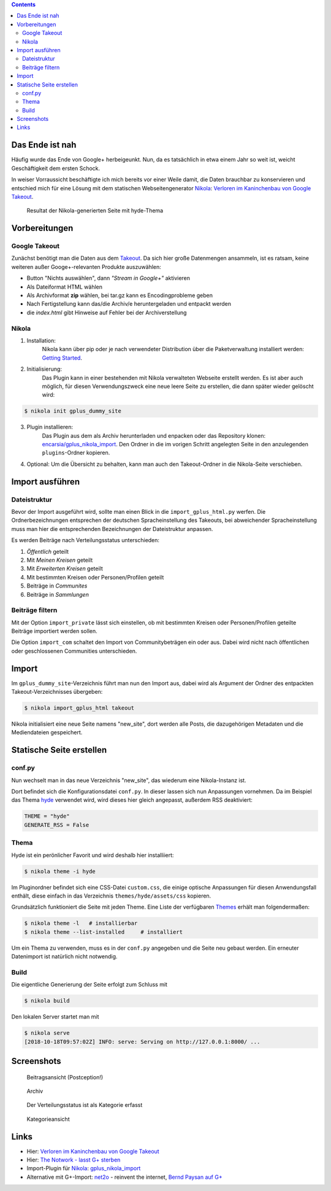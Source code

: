 .. title: Nikola-Import-Plugin für Google+
.. slug: import-gplus-nikola
.. date: 2018-10-17 15:25:00 UTC+02:00
.. tags: nikola,google+
.. category: socialmedia
.. link: 
.. description: 
.. type: text

.. class:: pull-right

.. contents::

Das Ende ist nah
================

Häufig wurde das Ende von Google+ herbeigeunkt. Nun, da es tatsächlich in etwa einem Jahr so weit ist, weicht Geschäftigkeit dem ersten Schock.

In weiser Vorraussicht beschäftigte ich mich bereits vor einer Weile damit, die Daten brauchbar zu konservieren und entschied mich für eine Lösung mit dem statischen Webseitengenerator Nikola_: `Verloren im Kaninchenbau von Google Takeout <link://slug/google-takeout>`_.

.. figure:: /images/takeout_gplus_slow.gif

    Resultat der Nikola-generierten Seite mit hyde-Thema

Vorbereitungen
==============

Google Takeout
**************

Zunächst benötigt man die Daten aus dem `Takeout <https://takeout.google.com/settings/takeout>`_. Da sich hier große Datenmengen ansammeln, ist es ratsam, keine weiteren außer Googe+-relevanten Produkte auszuwählen:

* Button "Nichts auswählen", dann *"Stream in Google+"* aktivieren
* Als Dateiformat HTML wählen
* Als Archivformat **zip** wählen, bei tar.gz kann es Encodingprobleme geben
* Nach Fertigstellung kann das/die Archiv/e heruntergeladen  und entpackt werden
* die *index.html* gibt Hinweise auf Fehler bei der Archiverstellung

Nikola
******

1. Installation:
    Nikola kann über pip oder je nach verwendeter Distribution über die Paketverwaltung installiert werden: `Getting Started <https://getnikola.com/getting-started.html>`_.

2. Initialisierung:
    Das Plugin kann in einer bestehenden mit Nikola verwalteten Webseite erstellt werden. Es ist aber auch möglich, für diesen Verwendungszweck eine neue leere Seite zu erstellen, die dann später wieder gelöscht wird:

.. code:: bash

    $ nikola init gplus_dummy_site

3. Plugin installieren:
    Das Plugin aus dem als Archiv herunterladen und enpacken oder das Repository klonen: `encarsia/gplus_nikola_import <https://github.com/encarsia/gplus_nikola_import>`_. Den Ordner in die im vorigen Schritt angelegten Seite in den anzulegenden ``plugins``-Ordner kopieren.

4.  Optional:
    Um die Übersicht zu behalten, kann man auch den Takeout-Ordner in die Nikola-Seite verschieben.

Import ausführen
================

Dateistruktur
*************

Bevor der Import ausgeführt wird, sollte man einen Blick in die ``import_gplus_html.py`` werfen. Die Ordnerbezeichnungen entsprechen der deutschen Spracheinstellung des Takeouts, bei abweichender Spracheinstellung muss man hier die entsprechenden Bezeichnungen der Dateistruktur anpassen.

Es werden Beiträge nach Verteilungsstatus unterschieden:

1. *Öffentlich* geteilt
2. Mit *Meinen Kreisen* geteilt
3. Mit *Erweiterten Kreisen* geteilt
4. Mit bestimmten Kreisen oder Personen/Profilen geteilt
5. Beiträge in *Communites*
6. Beiträge in *Sammlungen*

Beiträge filtern
****************

Mit der Option ``import_private`` lässt sich einstellen, ob mit bestimmten Kreisen oder Personen/Profilen geteilte Beiträge importiert werden sollen.

Die Option ``import_com`` schaltet den Import von Communitybeträgen ein oder aus. Dabei wird nicht nach öffentlichen oder geschlossenen Communities unterschieden.

Import
======

Im ``gplus_dummy_site``-Verzeichnis führt man nun den Import aus, dabei wird als Argument der Ordner des entpackten Takeout-Verzeichnisses übergeben:

.. code:: bash

    $ nikola import_gplus_html takeout

Nikola initialisiert eine neue Seite namens "new_site", dort werden alle Posts, die dazugehörigen Metadaten und die Mediendateien gespeichert.

Statische Seite erstellen
=========================

conf.py
*******

Nun wechselt man in das neue Verzeichnis "new_site", das wiederum eine Nikola-Instanz ist. 

Dort befindet sich die Konfigurationsdatei ``conf.py``. In dieser lassen sich nun Anpassungen vornehmen. Da im Beispiel das Thema `hyde <https://themes.getnikola.com/v7/hyde/>`_ verwendet wird, wird dieses hier gleich angepasst, außerdem RSS deaktiviert:

.. code:: python

    THEME = "hyde"
    GENERATE_RSS = False

Thema
*****

Hyde ist ein perönlicher Favorit und wird deshalb hier installiiert:

.. code:: bash

    $ nikola theme -i hyde

Im Pluginordner befindet sich eine CSS-Datei ``custom.css``, die einige optische Anpassungen für diesen Anwendungsfall enthält, diese einfach in das Verzeichnis ``themes/hyde/assets/css`` kopieren.

Grundsätzlich funktioniert die Seite mit jeden Theme. Eine Liste der verfügbaren `Themes <https://themes.getnikola.com>`_ erhält man folgendermaßen:

.. code:: bash

    $ nikola theme -l   # installierbar
    $ nikola theme --list-installed     # installiert

Um ein Thema zu verwenden, muss es in der ``conf.py`` angegeben und die Seite neu gebaut werden. Ein erneuter Datenimport ist natürlich nicht notwendig.

Build
*****

Die eigentliche Generierung der Seite erfolgt zum Schluss mit

.. code:: bash

    $ nikola build

Den lokalen Server startet man mit

.. code:: bash

    $ nikola serve
    [2018-10-18T09:57:02Z] INFO: serve: Serving on http://127.0.0.1:8000/ ...

Screenshots
===========

.. figure:: /images/GPlus_plugin/postview.png
    :scale: 100 %

    Beitragsansicht (Postception!)

.. figure:: /images/GPlus_plugin/archiv.png
    :scale: 100 %

    Archiv

.. figure:: /images/GPlus_plugin/sharestatus.png
    :scale: 100 %

    Der Verteilungsstatus ist als Kategorie erfasst

.. figure:: /images/GPlus_plugin/cat_ubersicht.png
    :scale: 100 %

    Kategorieansicht

Links
=====

* Hier: `Verloren im Kaninchenbau von Google Takeout <link://slug/google-takeout>`_
* Hier: `The Notwork - lasst G+ sterben <link://slug/diegplusdie>`_
* Import-Plugin für Nikola_: `gplus_nikola_import <https://github.com/encarsia/gplus_nikola_import/>`_
* Alternative mit G+-Import: `net2o <https://git.net2o.de/bernd/net2o>`_ - reinvent the internet, `Bernd Paysan auf G+ <https://plus.google.com/+BerndPaysan>`_


.. _Nikola: https://getnikola.com/
